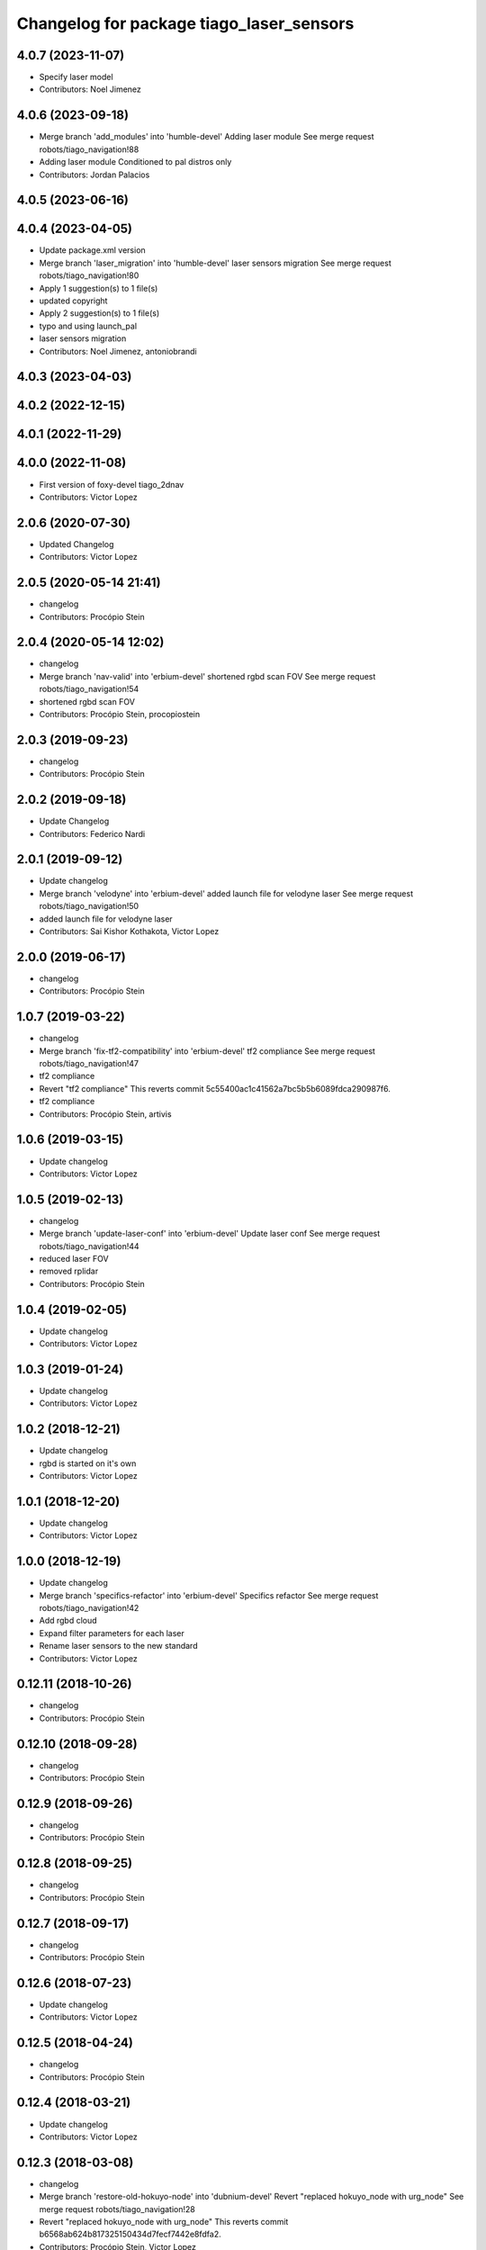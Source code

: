 ^^^^^^^^^^^^^^^^^^^^^^^^^^^^^^^^^^^^^^^^^
Changelog for package tiago_laser_sensors
^^^^^^^^^^^^^^^^^^^^^^^^^^^^^^^^^^^^^^^^^

4.0.7 (2023-11-07)
------------------
* Specify laser model
* Contributors: Noel Jimenez

4.0.6 (2023-09-18)
------------------
* Merge branch 'add_modules' into 'humble-devel'
  Adding laser module
  See merge request robots/tiago_navigation!88
* Adding laser module
  Conditioned to pal distros only
* Contributors: Jordan Palacios

4.0.5 (2023-06-16)
------------------

4.0.4 (2023-04-05)
------------------
* Update package.xml version
* Merge branch 'laser_migration' into 'humble-devel'
  laser sensors migration
  See merge request robots/tiago_navigation!80
* Apply 1 suggestion(s) to 1 file(s)
* updated copyright
* Apply 2 suggestion(s) to 1 file(s)
* typo and using launch_pal
* laser sensors migration
* Contributors: Noel Jimenez, antoniobrandi

4.0.3 (2023-04-03)
------------------

4.0.2 (2022-12-15)
------------------

4.0.1 (2022-11-29)
------------------

4.0.0 (2022-11-08)
------------------
* First version of foxy-devel tiago_2dnav
* Contributors: Victor Lopez

2.0.6 (2020-07-30)
------------------
* Updated Changelog
* Contributors: Victor Lopez

2.0.5 (2020-05-14 21:41)
------------------------
* changelog
* Contributors: Procópio Stein

2.0.4 (2020-05-14 12:02)
------------------------
* changelog
* Merge branch 'nav-valid' into 'erbium-devel'
  shortened rgbd scan FOV
  See merge request robots/tiago_navigation!54
* shortened rgbd scan FOV
* Contributors: Procópio Stein, procopiostein

2.0.3 (2019-09-23)
------------------
* changelog
* Contributors: Procópio Stein

2.0.2 (2019-09-18)
------------------
* Update Changelog
* Contributors: Federico Nardi

2.0.1 (2019-09-12)
------------------
* Update changelog
* Merge branch 'velodyne' into 'erbium-devel'
  added launch file for velodyne laser
  See merge request robots/tiago_navigation!50
* added launch file for velodyne laser
* Contributors: Sai Kishor Kothakota, Victor Lopez

2.0.0 (2019-06-17)
------------------
* changelog
* Contributors: Procópio Stein

1.0.7 (2019-03-22)
------------------
* changelog
* Merge branch 'fix-tf2-compatibility' into 'erbium-devel'
  tf2 compliance
  See merge request robots/tiago_navigation!47
* tf2 compliance
* Revert "tf2 compliance"
  This reverts commit 5c55400ac1c41562a7bc5b5b6089fdca290987f6.
* tf2 compliance
* Contributors: Procópio Stein, artivis

1.0.6 (2019-03-15)
------------------
* Update changelog
* Contributors: Victor Lopez

1.0.5 (2019-02-13)
------------------
* changelog
* Merge branch 'update-laser-conf' into 'erbium-devel'
  Update laser conf
  See merge request robots/tiago_navigation!44
* reduced laser FOV
* removed rplidar
* Contributors: Procópio Stein

1.0.4 (2019-02-05)
------------------
* Update changelog
* Contributors: Victor Lopez

1.0.3 (2019-01-24)
------------------
* Update changelog
* Contributors: Victor Lopez

1.0.2 (2018-12-21)
------------------
* Update changelog
* rgbd is started on it's own
* Contributors: Victor Lopez

1.0.1 (2018-12-20)
------------------
* Update changelog
* Contributors: Victor Lopez

1.0.0 (2018-12-19)
------------------
* Update changelog
* Merge branch 'specifics-refactor' into 'erbium-devel'
  Specifics refactor
  See merge request robots/tiago_navigation!42
* Add rgbd cloud
* Expand filter parameters for each laser
* Rename laser sensors to the new standard
* Contributors: Victor Lopez

0.12.11 (2018-10-26)
--------------------
* changelog
* Contributors: Procópio Stein

0.12.10 (2018-09-28)
--------------------
* changelog
* Contributors: Procópio Stein

0.12.9 (2018-09-26)
-------------------
* changelog
* Contributors: Procópio Stein

0.12.8 (2018-09-25)
-------------------
* changelog
* Contributors: Procópio Stein

0.12.7 (2018-09-17)
-------------------
* changelog
* Contributors: Procópio Stein

0.12.6 (2018-07-23)
-------------------
* Update changelog
* Contributors: Victor Lopez

0.12.5 (2018-04-24)
-------------------
* changelog
* Contributors: Procópio Stein

0.12.4 (2018-03-21)
-------------------
* Update changelog
* Contributors: Victor Lopez

0.12.3 (2018-03-08)
-------------------
* changelog
* Merge branch 'restore-old-hokuyo-node' into 'dubnium-devel'
  Revert "replaced hokuyo_node with urg_node"
  See merge request robots/tiago_navigation!28
* Revert "replaced hokuyo_node with urg_node"
  This reverts commit b6568ab624b817325150434d7fecf7442e8fdfa2.
* Contributors: Procópio Stein, Victor Lopez

0.12.2 (2018-02-15)
-------------------
* changelog
* Contributors: Procópio Stein

0.12.1 (2018-02-02)
-------------------
* changelog
* Contributors: Procópio Stein

0.12.0 (2018-02-01)
-------------------
* changelog
* Merge branch 'urg-node-driver' into 'dubnium-devel'
  replaced hokuyo_node with urg_node
  See merge request robots/tiago_navigation!25
* replaced hokuyo_node with urg_node
* Contributors: Procópio Stein

0.11.5 (2018-01-11)
-------------------
* update changelogs
* Contributors: Jordi Pages

0.11.4 (2017-11-27)
-------------------
* update changelog
* Contributors: Jordi Pages

0.11.3 (2017-11-07 14:52)
-------------------------
* update changelogs
* Merge branch 'dubnium-devel' into shutdown-costmaps
* Contributors: Jordi Pages

0.11.2 (2017-11-07 13:01)
-------------------------
* udpate changelogs
* Contributors: Jordi Pages

0.11.1 (2017-11-02)
-------------------
* Update changelog
* Contributors: Victor Lopez

0.11.0 (2017-10-17)
-------------------
* changelog
* Contributors: Procópio Stein

0.10.2 (2017-09-19)
-------------------
* changelog
* Contributors: Procópio Stein

0.10.1 (2017-08-09)
-------------------
* changelog
* Merge branch 'laser-normalization' into 'dubnium-devel'
  Laser normalization
  See merge request !20
* fixed typo in robot name
* cosmetic (changed node name to normalize with pmb2)
* added hokuyo scan_raw remap
* filter node in base_laser.launch
* increased fov and activated intensity
* Contributors: Jeremie Deray, Procópio Stein

0.10.0 (2017-05-30)
-------------------
* changelog
* Contributors: Procópio Stein

0.9.15 (2017-05-08)
-------------------
* changelog
* Contributors: Procópio Stein

0.9.14 (2017-05-05)
-------------------
* changelog
* Contributors: Procópio Stein

0.9.13 (2017-05-04)
-------------------
* changelog
* Merge branch 'better-nav-and-mapping' into 'dubnium-devel'
  Better nav and mapping
  See merge request !12
* removed pointcloud_to_laserscan entries and files
  the pointcloud to laserscan files were moved to specific tools
  they will be available only if advanced navigation is active
* added launch and config for rgbd_scan
* reduced max rot vel and adde time offset for all laser configs
* added footprint laser filter
* Merge branch 'multitiago' into 'dubnium-devel'
  Allow multiple Tiagos on a single Gazebo
  See merge request !13
* Allow multiple Tiagos on a single Gazebo
* Contributors: Jordi Pages, Procópio Stein, Victor Lopez, davidfernandez

0.9.12 (2016-12-21)
-------------------
* update changelogs
* add footprint filter
* Contributors: Jordi Pages

0.9.11 (2016-10-27)
-------------------
* changelogs
* Merge branch 'lasers-update' into 'dubnium-devel'
  updated dependencies, updated laser filter, normalized config files, updated pc2ls launch and config
  to discuss....
  See merge request !10
* updated dependencies, updated laser filter, normalized config files, updated pc2ls launch and config
* Contributors: Procópio Stein

0.9.10 (2016-10-25)
-------------------
* update logs
* Contributors: Jordi Pages

0.9.9 (2016-10-21)
------------------
* update changelogs
* Merge branch 'add-rgbd-laser-scan' into 'dubnium-devel'
  Add rgbd laser scan to navigation to avoid obstacles not detected with the laser
  See merge request !8
* fixe RGBD laser-scan frame. Refs #14514
* Contributors: Jordi Pages, Victor Lopez

0.9.8 (2016-07-28)
------------------
* Update changelog
* Contributors: Victor Lopez

0.9.7 (2016-06-22)
------------------
* changelog
* Contributors: Jeremie Deray

0.9.6 (2016-06-15)
------------------
* changelog
* Contributors: Jeremie Deray

0.9.5 (2016-06-10)
------------------
* changelog
* fix hokuyo port accordingly to new dev rule
* Contributors: Jeremie Deray

0.9.4 (2016-03-30)
------------------
* changelog
* Merge branch 'tiago_nav' into 'dubnium-devel'
  Tiago nav
  tiago navigation in the era of dubnium
  See merge request !4
* tiago default laser sick tim 561
* fix lasers launch
* laser launch set laser param
* update maintainer
* new laser launch
* add laser_filter conf
* rm rebujito laser
* add lasers sick 561 571
* Contributors: Jeremie Deray

0.9.3 (2015-04-14)
------------------
* Update changelogs
* Merge branch 'set_hokuyo_laser' into 'cobalt-devel'
  Set Hokuyo Laser
* Set hokuyo laser
* Contributors: Bence Magyar, Enrique Fernandez

0.9.2 (2015-01-20 15:40)
------------------------
* Update changelogs
* Contributors: Bence Magyar

0.9.1 (2015-01-20 12:12)
------------------------
* Update changelogs
* Merge branch 'rename_to_tiago' into 'master'
  Rename to TiaGo
* renames to tiago (TiaGo)
* Contributors: Bence Magyar, Enrique Fernandez, enriquefernandez
